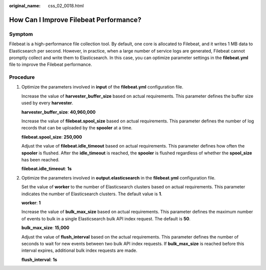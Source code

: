 :original_name: css_02_0018.html

.. _css_02_0018:

How Can I Improve Filebeat Performance?
=======================================

Symptom
-------

Filebeat is a high-performance file collection tool. By default, one core is allocated to Filebeat, and it writes 1 MB data to Elasticsearch per second. However, in practice, when a large number of service logs are generated, Filebeat cannot promptly collect and write them to Elasticsearch. In this case, you can optimize parameter settings in the **filebeat.yml** file to improve the Filebeat performance.

Procedure
---------

#. Optimize the parameters involved in **input** of the **filebeat.yml** configuration file.

   Increase the value of **harvester_buffer_size** based on actual requirements. This parameter defines the buffer size used by every **harvester**.

   **harvester_buffer_size**: **40,960,000**

   Increase the value of **filebeat.spool_size** based on actual requirements. This parameter defines the number of log records that can be uploaded by the **spooler** at a time.

   **filebeat.spool_size**: **250,000**

   Adjust the value of **filebeat.idle_timeout** based on actual requirements. This parameter defines how often the **spooler** is flushed. After the **idle_timeout** is reached, the **spooler** is flushed regardless of whether the **spool_size** has been reached.

   **filebeat.idle_timeout**: **1s**

#. Optimize the parameters involved in **output.elasticsearch** in the **filebeat.yml** configuration file.

   Set the value of **worker** to the number of Elasticsearch clusters based on actual requirements. This parameter indicates the number of Elasticsearch clusters. The default value is **1**.

   **worker**: **1**

   Increase the value of **bulk_max_size** based on actual requirements. This parameter defines the maximum number of events to bulk in a single Elasticsearch bulk API index request. The default is **50**.

   **bulk_max_size**: **15,000**

   Adjust the value of **flush_interval** based on the actual requirements. This parameter defines the number of seconds to wait for new events between two bulk API index requests. If **bulk_max_size** is reached before this interval expires, additional bulk index requests are made.

   **flush_interval**: **1s**
